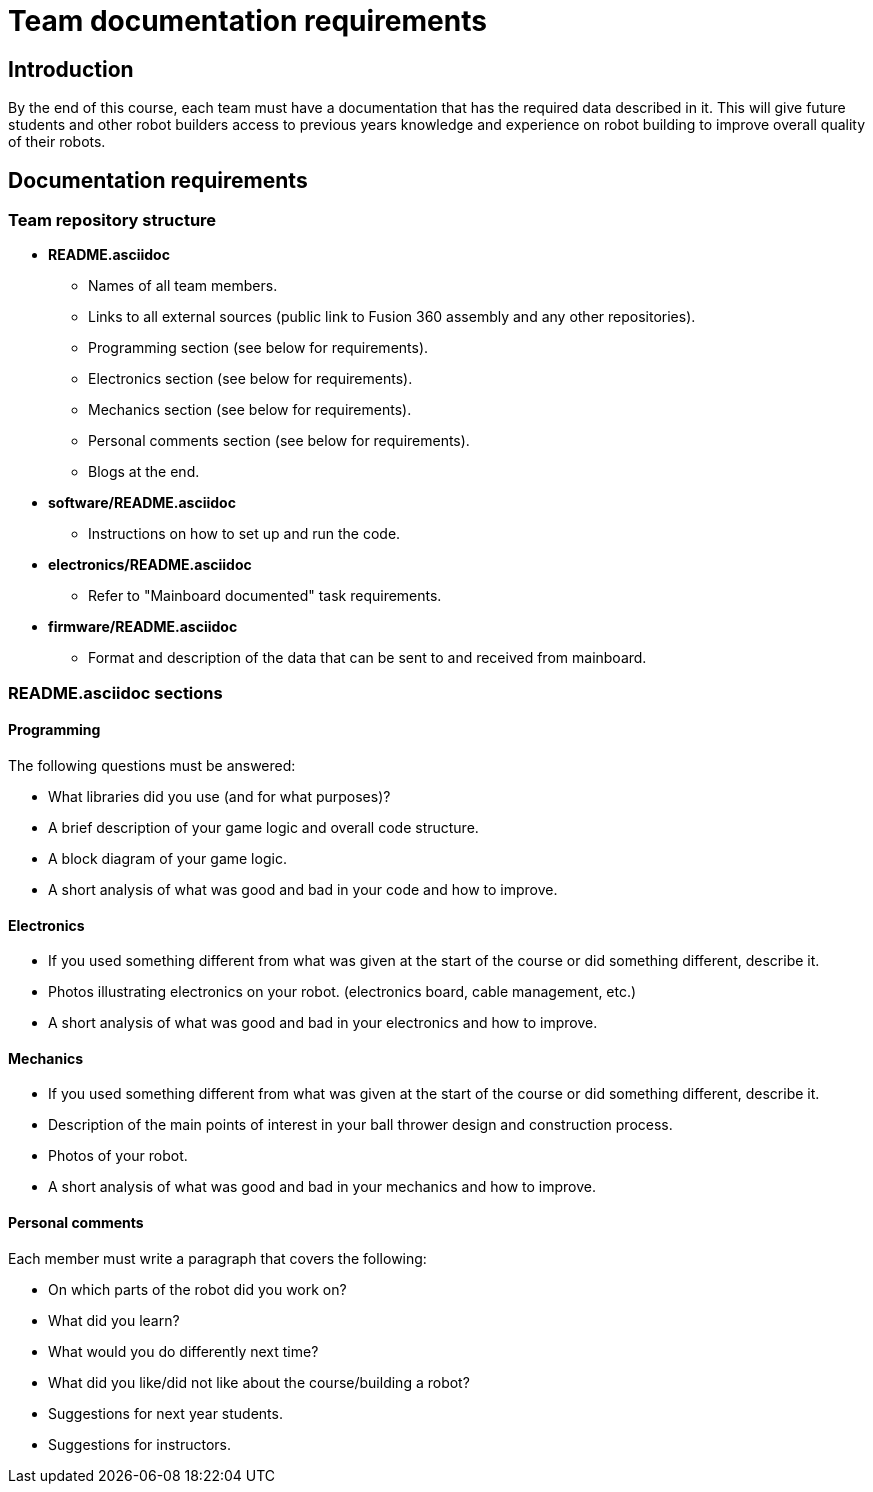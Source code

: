 = Team documentation requirements

== Introduction

By the end of this course, each team must have a documentation that has the required data described in it.
This will give future students and other robot builders access to previous years knowledge
and experience on robot building to improve overall quality of their robots.

== Documentation requirements

=== Team repository structure

* *README.asciidoc*
** Names of all team members.
** Links to all external sources (public link to Fusion 360 assembly and any other repositories).
** Programming section (see below for requirements).
** Electronics section (see below for requirements).
** Mechanics section (see below for requirements).
** Personal comments section (see below for requirements).
** Blogs at the end.
* *software/README.asciidoc*
** Instructions on how to set up and run the code.
* *electronics/README.asciidoc*
** Refer to "Mainboard documented" task requirements.
* *firmware/README.asciidoc*
** Format and description of the data that can be sent to and received from mainboard.

=== README.asciidoc sections

==== Programming

The following questions must be answered:

* What libraries did you use (and for what purposes)?
* A brief description of your game logic and overall code structure.
* A block diagram of your game logic.
* A short analysis of what was good and bad in your code and how to improve.

==== Electronics

* If you used something different from what was given at the start of the course
or did something different, describe it.
* Photos illustrating electronics on your robot. (electronics board, cable management, etc.)
* A short analysis of what was good and bad in your electronics and how to improve.

==== Mechanics

* If you used something different from what was given at the start of the course
or did something different, describe it.
* Description of the main points of interest in your ball thrower design and construction process.
* Photos of your robot.
* A short analysis of what was good and bad in your mechanics and how to improve.

==== Personal comments

Each member must write a paragraph that covers the following:

* On which parts of the robot did you work on?
* What did you learn?
* What would you do differently next time?
* What did you like/did not like about the course/building a robot?
* Suggestions for next year students.
* Suggestions for instructors.
